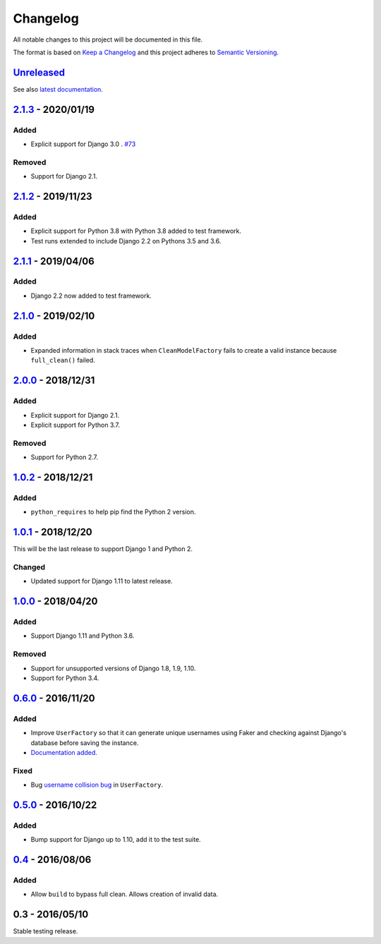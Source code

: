 Changelog
=========

All notable changes to this project will be documented in this file.

The format is based on `Keep a Changelog <http://keepachangelog.com/>`_ and
this project adheres to `Semantic Versioning <http://semver.org/>`_.

Unreleased_
-----------

See also `latest documentation
<http://factory-djoy.readthedocs.io/en/latest/>`_.

2.1.3_ - 2020/01/19
-------------------

Added
:::::

* Explicit support for Django 3.0 . `#73
  <https://github.com/jamescooke/factory_djoy/pull/73>`_

Removed
:::::::

* Support for Django 2.1.

2.1.2_ - 2019/11/23
-------------------

Added
:::::

* Explicit support for Python 3.8 with Python 3.8 added to test framework.

* Test runs extended to include Django 2.2 on Pythons 3.5 and 3.6.

2.1.1_ - 2019/04/06
-------------------

Added
:::::

* Django 2.2 now added to test framework.

2.1.0_ - 2019/02/10
-------------------

Added
:::::

* Expanded information in stack traces when ``CleanModelFactory`` fails to
  create a valid instance because ``full_clean()`` failed.

2.0.0_ - 2018/12/31
-------------------

Added
:::::

* Explicit support for Django 2.1.

* Explicit support for Python 3.7.

Removed
:::::::

* Support for Python 2.7.


1.0.2_ - 2018/12/21
-------------------

Added
:::::

* ``python_requires`` to help pip find the Python 2 version.

1.0.1_ - 2018/12/20
-------------------

This will be the last release to support Django 1 and Python 2.

Changed
:::::::

* Updated support for Django 1.11 to latest release.

1.0.0_ - 2018/04/20
-------------------

Added
:::::

* Support Django 1.11 and Python 3.6.

Removed
:::::::

* Support for unsupported versions of Django 1.8, 1.9, 1.10.

* Support for Python 3.4.

0.6.0_ - 2016/11/20
-------------------

Added
:::::

* Improve ``UserFactory`` so that it can generate unique usernames using Faker
  and checking against Django's database before saving the instance.

* `Documentation added <https://factory-djoy.readthedocs.io/>`_.

Fixed
:::::

* Bug `username collision bug
  <https://github.com/jamescooke/factory_djoy/issues/15>`_ in ``UserFactory``.

0.5.0_ - 2016/10/22
-------------------

Added
:::::

* Bump support for Django up to 1.10, add it to the test suite.

0.4_ - 2016/08/06
-----------------

Added
:::::

* Allow ``build`` to bypass full clean. Allows creation of invalid data.

0.3 - 2016/05/10
-----------------

Stable testing release.

.. _Unreleased: https://github.com/jamescooke/factory_djoy/compare/v2.1.3...HEAD
.. _2.1.3: https://github.com/jamescooke/factory_djoy/compare/v2.1.2...v2.1.3
.. _2.1.2: https://github.com/jamescooke/factory_djoy/compare/v2.1.1...v2.1.2
.. _2.1.1: https://github.com/jamescooke/factory_djoy/compare/v2.1.0...v2.1.1
.. _2.1.0: https://github.com/jamescooke/factory_djoy/compare/v2.0.0...v2.1.0
.. _2.0.0: https://github.com/jamescooke/factory_djoy/compare/v1.0.2...v2.0.0
.. _1.0.2: https://github.com/jamescooke/factory_djoy/compare/v1.0.1...v1.0.2
.. _1.0.1: https://github.com/jamescooke/factory_djoy/compare/v1.0.0...v1.0.1
.. _1.0.0: https://github.com/jamescooke/factory_djoy/compare/v0.6.0...v1.0.0
.. _0.6.0: https://github.com/jamescooke/factory_djoy/compare/v0.5.0...v0.6.0
.. _0.5.0: https://github.com/jamescooke/factory_djoy/compare/v0.4...v0.5.0
.. _0.4: https://github.com/jamescooke/factory_djoy/compare/v0.3...v0.4

